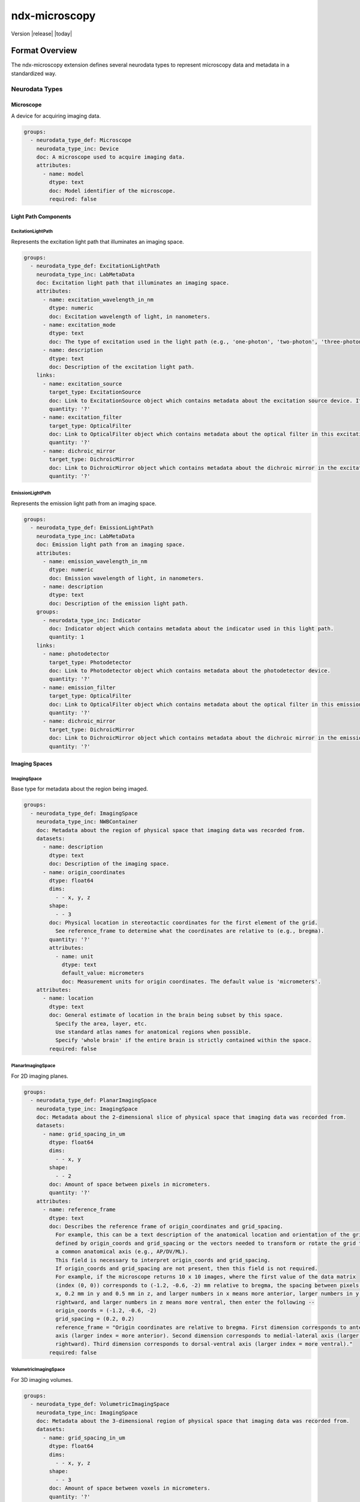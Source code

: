 .. _ndx-microscopy:

**************
ndx-microscopy
**************

Version |release| |today|

Format Overview
=============

The ndx-microscopy extension defines several neurodata types to represent microscopy data and metadata in a standardized way.

Neurodata Types
-------------

Microscope
^^^^^^^^^
A device for acquiring imaging data.

.. code-block:: yaml

    groups:
      - neurodata_type_def: Microscope
        neurodata_type_inc: Device
        doc: A microscope used to acquire imaging data.
        attributes:
          - name: model
            dtype: text
            doc: Model identifier of the microscope.
            required: false

Light Path Components
^^^^^^^^^^^^^^^^^^

ExcitationLightPath
""""""""""""""""""
Represents the excitation light path that illuminates an imaging space.

.. code-block:: yaml

    groups:
      - neurodata_type_def: ExcitationLightPath
        neurodata_type_inc: LabMetaData
        doc: Excitation light path that illuminates an imaging space.
        attributes:
          - name: excitation_wavelength_in_nm
            dtype: numeric
            doc: Excitation wavelength of light, in nanometers.
          - name: excitation_mode
            dtype: text
            doc: The type of excitation used in the light path (e.g., 'one-photon', 'two-photon', 'three-photon', 'other').
          - name: description
            dtype: text
            doc: Description of the excitation light path.
        links:
          - name: excitation_source
            target_type: ExcitationSource
            doc: Link to ExcitationSource object which contains metadata about the excitation source device. If it is a pulsed excitation source link a PulsedExcitationSource object.
            quantity: '?'
          - name: excitation_filter
            target_type: OpticalFilter
            doc: Link to OpticalFilter object which contains metadata about the optical filter in this excitation light path. It can be either a BandOpticalFilter (e.g., 'Bandpass', 'Bandstop', 'Longpass', 'Shortpass') or a EdgeOpticalFilter (Longpass or Shortpass).
            quantity: '?'
          - name: dichroic_mirror
            target_type: DichroicMirror
            doc: Link to DichroicMirror object which contains metadata about the dichroic mirror in the excitation light path.
            quantity: '?'

EmissionLightPath
"""""""""""""""
Represents the emission light path from an imaging space.

.. code-block:: yaml

    groups:
      - neurodata_type_def: EmissionLightPath
        neurodata_type_inc: LabMetaData
        doc: Emission light path from an imaging space.
        attributes:
          - name: emission_wavelength_in_nm
            dtype: numeric
            doc: Emission wavelength of light, in nanometers.
          - name: description
            dtype: text
            doc: Description of the emission light path.
        groups:
          - neurodata_type_inc: Indicator
            doc: Indicator object which contains metadata about the indicator used in this light path.
            quantity: 1
        links:
          - name: photodetector
            target_type: Photodetector
            doc: Link to Photodetector object which contains metadata about the photodetector device.
            quantity: '?'
          - name: emission_filter
            target_type: OpticalFilter
            doc: Link to OpticalFilter object which contains metadata about the optical filter in this emission light path. It can be either a BandOpticalFilter (e.g., 'Bandpass', 'Bandstop', 'Longpass', 'Shortpass') or a EdgeOpticalFilter (Longpass or Shortpass).
            quantity: '?'
          - name: dichroic_mirror
            target_type: DichroicMirror
            doc: Link to DichroicMirror object which contains metadata about the dichroic mirror in the emission light path.
            quantity: '?'

Imaging Spaces
^^^^^^^^^^^^

ImagingSpace
"""""""""""
Base type for metadata about the region being imaged.

.. code-block:: yaml

    groups:
      - neurodata_type_def: ImagingSpace
        neurodata_type_inc: NWBContainer
        doc: Metadata about the region of physical space that imaging data was recorded from.
        datasets:
          - name: description
            dtype: text
            doc: Description of the imaging space.
          - name: origin_coordinates
            dtype: float64
            dims:
              - - x, y, z
            shape:
              - - 3
            doc: Physical location in stereotactic coordinates for the first element of the grid.
              See reference_frame to determine what the coordinates are relative to (e.g., bregma).
            quantity: '?'
            attributes:
              - name: unit
                dtype: text
                default_value: micrometers
                doc: Measurement units for origin coordinates. The default value is 'micrometers'.
        attributes:
          - name: location
            dtype: text
            doc: General estimate of location in the brain being subset by this space.
              Specify the area, layer, etc.
              Use standard atlas names for anatomical regions when possible.
              Specify 'whole brain' if the entire brain is strictly contained within the space.
            required: false

PlanarImagingSpace
""""""""""""""""
For 2D imaging planes.

.. code-block:: yaml

    groups:
      - neurodata_type_def: PlanarImagingSpace
        neurodata_type_inc: ImagingSpace
        doc: Metadata about the 2-dimensional slice of physical space that imaging data was recorded from.
        datasets:
          - name: grid_spacing_in_um
            dtype: float64
            dims:
              - - x, y
            shape:
              - - 2
            doc: Amount of space between pixels in micrometers.
            quantity: '?'
        attributes:
          - name: reference_frame
            dtype: text
            doc: Describes the reference frame of origin_coordinates and grid_spacing.
              For example, this can be a text description of the anatomical location and orientation of the grid
              defined by origin_coords and grid_spacing or the vectors needed to transform or rotate the grid to
              a common anatomical axis (e.g., AP/DV/ML).
              This field is necessary to interpret origin_coords and grid_spacing.
              If origin_coords and grid_spacing are not present, then this field is not required.
              For example, if the microscope returns 10 x 10 images, where the first value of the data matrix
              (index (0, 0)) corresponds to (-1.2, -0.6, -2) mm relative to bregma, the spacing between pixels is 0.2 mm in
              x, 0.2 mm in y and 0.5 mm in z, and larger numbers in x means more anterior, larger numbers in y means more
              rightward, and larger numbers in z means more ventral, then enter the following --
              origin_coords = (-1.2, -0.6, -2)
              grid_spacing = (0.2, 0.2)
              reference_frame = "Origin coordinates are relative to bregma. First dimension corresponds to anterior-posterior
              axis (larger index = more anterior). Second dimension corresponds to medial-lateral axis (larger index = more
              rightward). Third dimension corresponds to dorsal-ventral axis (larger index = more ventral)."
            required: false

VolumetricImagingSpace
""""""""""""""""""""
For 3D imaging volumes.

.. code-block:: yaml

    groups:
      - neurodata_type_def: VolumetricImagingSpace
        neurodata_type_inc: ImagingSpace
        doc: Metadata about the 3-dimensional region of physical space that imaging data was recorded from.
        datasets:
          - name: grid_spacing_in_um
            dtype: float64
            dims:
              - - x, y, z
            shape:
              - - 3
            doc: Amount of space between voxels in micrometers.
            quantity: '?'
        attributes:
          - name: reference_frame
            dtype: text
            doc: Describes the reference frame of origin_coordinates and grid_spacing.
              For example, this can be a text description of the anatomical location and orientation of the grid
              defined by origin_coords and grid_spacing or the vectors needed to transform or rotate the grid to
              a common anatomical axis (e.g., AP/DV/ML).
              This field is necessary to interpret origin_coords and grid_spacing.
              If origin_coords and grid_spacing are not present, then this field is not required.
              For example, if the microscope returns 10 x 10 x 2 images, where the first value of the data matrix
              (index (0, 0, 0)) corresponds to (-1.2, -0.6, -2) mm relative to bregma, the spacing between pixels is 0.2 mm in
              x, 0.2 mm in y and 0.5 mm in z, and larger numbers in x means more anterior, larger numbers in y means more
              rightward, and larger numbers in z means more ventral, then enter the following --
              origin_coords = (-1.2, -0.6, -2)
              grid_spacing = (0.2, 0.2, 0.5)
              reference_frame = "Origin coordinates are relative to bregma. First dimension corresponds to anterior-posterior
              axis (larger index = more anterior). Second dimension corresponds to medial-lateral axis (larger index = more
              rightward). Third dimension corresponds to dorsal-ventral axis (larger index = more ventral)."
            required: false

Microscopy Data Series
^^^^^^^^^^^^^^^^^^^

MicroscopySeries
"""""""""""""""
Base type for microscopy time series data.

.. code-block:: yaml

    groups:
      - neurodata_type_def: MicroscopySeries
        neurodata_type_inc: TimeSeries
        doc: Imaging data acquired over time from an optical channel in a microscope while a light source illuminates the
          imaging space.
        links:
          - name: microscope
            doc: Link to a Microscope object containing metadata about the device used to acquire this imaging data.
            target_type: Microscope
          - name: excitation_light_path
            doc: Link to a ExcitationLightPath object containing metadata about the device used to illuminate the imaging space.
            target_type: LabMetaData
          - name: emission_light_path
            doc: Link to a EmissionLightPath object containing metadata about the indicator and filters used to collect
              this data.
            target_type: LabMetaData

PlanarMicroscopySeries
""""""""""""""""""""
For 2D time series data.

.. code-block:: yaml

    groups:
      - neurodata_type_def: PlanarMicroscopySeries
        neurodata_type_inc: MicroscopySeries
        doc: Imaging data acquired over time from an optical channel in a microscope while a light source illuminates a
          planar imaging space.
        datasets:
          - name: data
            doc: Recorded imaging data, shaped by (number of frames, frame height, frame width).
            dtype: numeric
            dims:
              - frames
              - height
              - width
            shape:
              - null
              - null
              - null
        groups:
          - neurodata_type_inc: PlanarImagingSpace
            doc: PlanarImagingSpace object containing metadata about the region of physical space this imaging data
              was recorded from.

VariableDepthMicroscopySeries
""""""""""""""""""""""""""
For 2D time series data with variable depth.

.. code-block:: yaml

    groups:
      - neurodata_type_def: VariableDepthMicroscopySeries
        neurodata_type_inc: PlanarMicroscopySeries
        doc: Volumetric imaging data acquired over an irregular number and amount of depths; for instance, when using an
          electrically tunable lens.
        datasets:
          - name: depth_per_frame_in_um
            doc: Depth in micrometers of each frame in the data array.
              These values offset the 'z' value of the `origin_coordinates` of the linked `imaging_space` object.
            dtype: numeric
            dims:
              - frames
            shape:
              - null

VolumetricMicroscopySeries
"""""""""""""""""""""""""
For 3D time series data.

.. code-block:: yaml

    groups:
      - neurodata_type_def: VolumetricMicroscopySeries
        neurodata_type_inc: MicroscopySeries
        doc: Volumetric imaging data acquired over time from an optical channel in a microscope while a light source
          illuminates a volumetric imaging space.
          Assumes the number of depth scans used to construct the volume is regular.
        datasets:
          - name: data
            doc: Recorded imaging data, shaped by (number of frames, frame height, frame width, number of depth planes).
            dtype: numeric
            dims:
              - frames
              - height
              - width
              - depths
            shape:
              - null
              - null
              - null
              - null
        groups:
          - neurodata_type_inc: VolumetricImagingSpace
            doc: VolumetricImagingSpace object containing metadata about the region of physical space this imaging data
              was recorded from.

Segmentation Types
^^^^^^^^^^^^^^^

MicroscopySegmentations
"""""""""""""""""""""
Container for segmentation data.

.. code-block:: yaml

    groups:
      - neurodata_type_def: MicroscopySegmentations
        neurodata_type_inc: NWBDataInterface
        default_name: MicroscopySegmentations
        doc: Stores pixels in an image that represent different regions of interest (ROIs)
          or masks. All segmentation for a given imaging plane is stored together, with
          storage for multiple imaging planes (masks) supported. Each ROI is stored in its
          own subgroup, with the ROI group containing both a 2D mask and a list of pixels
          that make up this mask. Segments can also be used for masking neuropil. If segmentation
          is allowed to change with time, a new imaging plane (or module) is required and
          ROI names should remain consistent between them.
        groups:
          - neurodata_type_inc: MicroscopyPlaneSegmentation
            doc: Results from image segmentation of a specific imaging plane.
            quantity: '+'

MicroscopyPlaneSegmentation
"""""""""""""""""""""""""
Detailed segmentation for a single imaging plane.

.. code-block:: yaml

    groups:
      - neurodata_type_def: MicroscopyPlaneSegmentation
        neurodata_type_inc: DynamicTable
        doc: Results from image segmentation of a specific imaging plane.
        datasets:
          - name: image_mask
            neurodata_type_inc: VectorData
            dims:
              - - num_roi
                - num_x
                - num_y
              - - num_roi
                - num_x
                - num_y
                - num_z
            shape:
              - - null
                - null
                - null
              - - null
                - null
                - null
                - null
            doc: ROI masks for each ROI. Each image mask is the size of the original imaging
              plane (or volume) and members of the ROI are finite non-zero.
            quantity: '?'
          - name: pixel_mask_index
            neurodata_type_inc: VectorIndex
            doc: Index into pixel_mask.
            quantity: '?'
          - name: pixel_mask
            neurodata_type_inc: VectorData
            dtype:
              - name: x
                dtype: uint32
                doc: Pixel x-coordinate.
              - name: y
                dtype: uint32
                doc: Pixel y-coordinate.
              - name: weight
                dtype: float32
                doc: Weight of the pixel.
            doc: 'Pixel masks for each ROI: a list of indices and weights for the ROI. Pixel
              masks are concatenated and parsing of this dataset is maintained by the PlaneSegmentation'
            quantity: '?'
          - name: voxel_mask_index
            neurodata_type_inc: VectorIndex
            doc: Index into voxel_mask.
            quantity: '?'
          - name: voxel_mask
            neurodata_type_inc: VectorData
            dtype:
              - name: x
                dtype: uint32
                doc: Voxel x-coordinate.
              - name: y
                dtype: uint32
                doc: Voxel y-coordinate.
              - name: z
                dtype: uint32
                doc: Voxel z-coordinate.
              - name: weight
                dtype: float32
                doc: Weight of the voxel.
            doc: 'Voxel masks for each ROI: a list of indices and weights for the ROI. Voxel
              masks are concatenated and parsing of this dataset is maintained by the PlaneSegmentation'
            quantity: '?'
        groups:
          - name: summary_images
            doc: Summary images that are related to the plane segmentation, e.g., mean, correlation, maximum projection.
            groups:
              - neurodata_type_inc: Images
                doc: An container for the estimated summary images.
                quantity: '*'
          - neurodata_type_inc: ImagingSpace
            doc: ImagingSpace object from which this data was generated.

Multi-Channel Data
^^^^^^^^^^^^^^^

MultiChannelMicroscopyVolume
""""""""""""""""""""""""""
For static multi-channel volumetric data.

.. code-block:: yaml

    groups:
      - neurodata_type_def: MultiChannelMicroscopyVolume
        neurodata_type_inc: NWBDataInterface
        doc: Static (not time-varying) volumetric imaging data acquired from multiple optical channels.
        attributes:
          - name: description
            dtype: text
            doc: Description of the MultiChannelVolume.
            required: false
          - name: unit
            dtype: text
            doc: Base unit of measurement for working with the data. Actual stored values are
              not necessarily stored in these units. To access the data in these units,
              multiply 'data' by 'conversion' and add 'offset'.
          - name: conversion
            dtype: float32
            default_value: 1.0
            doc: Scalar to multiply each element in data to convert it to the specified 'unit'.
              If the data are stored in acquisition system units or other units
              that require a conversion to be interpretable, multiply the data by 'conversion'
              to convert the data to the specified 'unit'.
            required: false
          - name: offset
            dtype: float32
            default_value: 0.0
            doc: Scalar to add to the data after scaling by 'conversion' to finalize its coercion
              to the specified 'unit'.
            required: false
        datasets:
          - name: data
            doc: Recorded imaging data, shaped by (frame height, frame width, number of depth planes, number of optical channels).
            dtype: numeric
            dims:
              - height
              - width
              - depths
              - emission_light_paths
            shape:
              - null
              - null
              - null
              - null
          - name: excitation_light_paths
            doc: An ordered list of references to ExcitationLightPath objects containing metadata about the excitation methods.
            neurodata_type_inc: VectorData
            dtype:
              reftype: object
              target_type: LabMetaData
            dims:
              - excitation_light_paths
            shape:
              - null
          - name: emission_light_paths
            doc: An ordered list of references to EmissionLightPath objects containing metadata about the indicator and filters used to collect this data.
            neurodata_type_inc: VectorData
            dtype:
              reftype: object
              target_type: LabMetaData
            dims:
              - emission_light_paths
            shape:
              - null
        links:
          - name: microscope
            doc: Link to a Microscope object containing metadata about the device used to acquire this imaging data.
            target_type: Microscope
        groups:
          - neurodata_type_inc: VolumetricImagingSpace
            doc: VolumetricImagingSpace object containing metadata about the region of physical space this imaging data was recorded from.

VariableDepthMultiChannelMicroscopyVolume
"""""""""""""""""""""""""""""""""""""""
For static multi-channel volumetric data with irregular depth spacing.

.. code-block:: yaml

    groups:
      - neurodata_type_def: VariableDepthMultiChannelMicroscopyVolume
        neurodata_type_inc: NWBDataInterface
        doc: Static (not time-varying) irregularly spaced volumetric imaging data acquired from multiple optical channels.
        attributes:
          - name: description
            dtype: text
            doc: Description of the VariableDepthMultiChannelMicroscopyVolume.
            required: false
          - name: unit
            dtype: text
            doc: Base unit of measurement for working with the data.
          - name: conversion
            dtype: float32
            default_value: 1.0
            doc: Scalar to multiply each element in data to convert it to the specified 'unit'.
            required: false
          - name: offset
            dtype: float32
            default_value: 0.0
            doc: Scalar to add to the data after scaling by 'conversion'.
            required: false
        datasets:
          - name: data
            doc: Recorded imaging data, shaped by (frame height, frame width, number of depth planes, number of optical channels).
            dtype: numeric
            dims:
              - height
              - width
              - depths
              - channels
            shape:
              - null
              - null
              - null
              - null
          - name: depth_per_frame_in_um
            doc: Depth in micrometers of each frame in the data array.
            dtype: numeric
            dims:
              - depths
            shape:
              - null
          - name: excitation_light_paths
            doc: An ordered list of references to ExcitationLightPath objects containing metadata about the excitation methods.
            neurodata_type_inc: VectorData
            dtype:
              reftype: object
              target_type: LabMetaData
            dims:
              - excitation_light_paths
            shape:
              - null
          - name: emission_light_paths
            doc: An ordered list of references to EmissionLightPath objects containing metadata about the indicator and filters used to collect this data.
            neurodata_type_inc: VectorData
            dtype:
              reftype: object
              target_type: LabMetaData
            dims:
              - emission_light_paths
            shape:
              - null
        links:
          - name: microscope
            doc: Link to a Microscope object containing metadata about the device used to acquire this imaging data.
            target_type: Microscope
        groups:
          - neurodata_type_inc: VolumetricImagingSpace
            doc: VolumetricImagingSpace object containing metadata about the region of physical space this imaging data was recorded from.

Response Data
^^^^^^^^^^^

MicroscopyResponseSeries
""""""""""""""""""""""
For extracted ROI responses.

.. code-block:: yaml

    groups:
      - neurodata_type_def: MicroscopyResponseSeries
        neurodata_type_inc: TimeSeries
        doc: ROI response time series.
        datasets:
          - name: data
            dtype: numeric
            dims:
              - frames
              - rois
            shape:
              - null
              - null
            doc: Response data (frames x ROIs).
          - name: table_region
            neurodata_type_inc: DynamicTableRegion
            doc: Reference to segmentation table.

Usage Examples
============

See the :ref:`examples` section for detailed usage examples of each neurodata type.

For additional examples and best practices, please refer to the :ref:`user-guide`.
